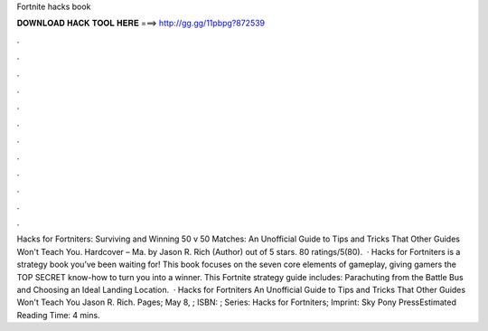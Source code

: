 Fortnite hacks book

𝐃𝐎𝐖𝐍𝐋𝐎𝐀𝐃 𝐇𝐀𝐂𝐊 𝐓𝐎𝐎𝐋 𝐇𝐄𝐑𝐄 ===> http://gg.gg/11pbpg?872539

.

.

.

.

.

.

.

.

.

.

.

.

Hacks for Fortniters: Surviving and Winning 50 v 50 Matches: An Unofficial Guide to Tips and Tricks That Other Guides Won't Teach You. Hardcover – Ma. by Jason R. Rich (Author) out of 5 stars. 80 ratings/5(80).  · Hacks for Fortniters is a strategy book you’ve been waiting for! This book focuses on the seven core elements of gameplay, giving gamers the TOP SECRET know-how to turn you into a winner. This Fortnite strategy guide includes: Parachuting from the Battle Bus and Choosing an Ideal Landing Location.  · Hacks for Fortniters An Unofficial Guide to Tips and Tricks That Other Guides Won't Teach You Jason R. Rich. Pages; May 8, ; ISBN: ; Series: Hacks for Fortniters; Imprint: Sky Pony PressEstimated Reading Time: 4 mins.